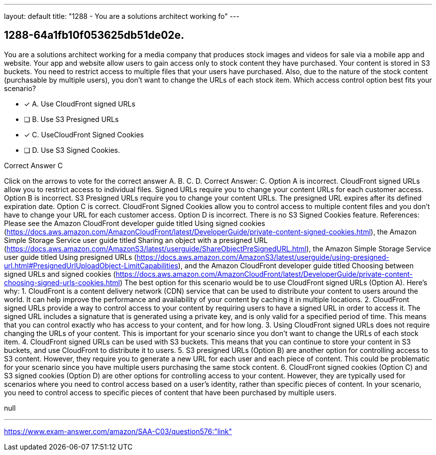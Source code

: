 ---
layout: default 
title: "1288 - You are a solutions architect working fo"
---


[.question]
== 1288-64a1fb10f053625db51de02e.


****

[.query]
--
You are a solutions architect working for a media company that produces stock images and videos for sale via a mobile app and website.
Your app and website allow users to gain access only to stock content they have purchased.
Your content is stored in S3 buckets.
You need to restrict access to multiple files that your users have purchased.
Also, due to the nature of the stock content (purchasable by multiple users), you don't want to change the URLs of each stock item. Which access control option best fits your scenario?


--

[.list]
--
* [*] A. Use CloudFront signed URLs
* [ ] B. Use S3 Presigned URLs
* [*] C. UseCloudFront Signed Cookies
* [ ] D. Use S3 Signed Cookies.

--
****

[.answer]
Correct Answer C

[.explanation]
--
Click on the arrows to vote for the correct answer
A.
B.
C.
D.
Correct Answer: C.
Option A is incorrect.
CloudFront signed URLs allow you to restrict access to individual files.
Signed URLs require you to change your content URLs for each customer access.
Option B is incorrect.
S3 Presigned URLs require you to change your content URLs.
The presigned URL expires after its defined expiration date.
Option C is correct.
CloudFront Signed Cookies allow you to control access to multiple content files and you don't have to change your URL for each customer access.
Option D is incorrect.
There is no S3 Signed Cookies feature.
References:
Please see the Amazon CloudFront developer guide titled Using signed cookies (https://docs.aws.amazon.com/AmazonCloudFront/latest/DeveloperGuide/private-content-signed-cookies.html), the Amazon Simple Storage Service user guide titled Sharing an object with a presigned URL (https://docs.aws.amazon.com/AmazonS3/latest/userguide/ShareObjectPreSignedURL.html), the Amazon Simple Storage Service user guide titled Using presigned URLs (https://docs.aws.amazon.com/AmazonS3/latest/userguide/using-presigned-url.html#PresignedUrlUploadObject-LimitCapabilities), and the Amazon CloudFront developer guide titled Choosing between signed URLs and signed cookies (https://docs.aws.amazon.com/AmazonCloudFront/latest/DeveloperGuide/private-content-choosing-signed-urls-cookies.html)
The best option for this scenario would be to use CloudFront signed URLs (Option A).
Here's why:
1.
CloudFront is a content delivery network (CDN) service that can be used to distribute your content to users around the world. It can help improve the performance and availability of your content by caching it in multiple locations.
2.
CloudFront signed URLs provide a way to control access to your content by requiring users to have a signed URL in order to access it. The signed URL includes a signature that is generated using a private key, and is only valid for a specified period of time. This means that you can control exactly who has access to your content, and for how long.
3.
Using CloudFront signed URLs does not require changing the URLs of your content. This is important for your scenario since you don't want to change the URLs of each stock item.
4.
CloudFront signed URLs can be used with S3 buckets. This means that you can continue to store your content in S3 buckets, and use CloudFront to distribute it to users.
5.
S3 presigned URLs (Option B) are another option for controlling access to S3 content. However, they require you to generate a new URL for each user and each piece of content. This could be problematic for your scenario since you have multiple users purchasing the same stock content.
6.
CloudFront signed cookies (Option C) and S3 signed cookies (Option D) are other options for controlling access to your content. However, they are typically used for scenarios where you need to control access based on a user's identity, rather than specific pieces of content. In your scenario, you need to control access to specific pieces of content that have been purchased by multiple users.
--

[.ka]
null

'''



https://www.exam-answer.com/amazon/SAA-C03/question576:"link"


